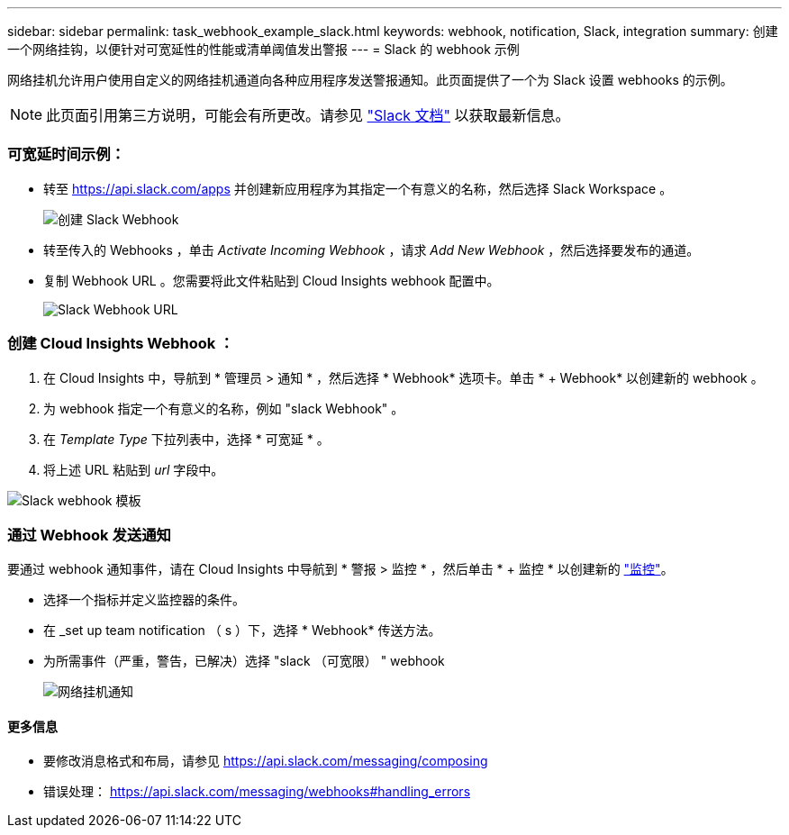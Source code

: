 ---
sidebar: sidebar 
permalink: task_webhook_example_slack.html 
keywords: webhook, notification, Slack, integration 
summary: 创建一个网络挂钩，以便针对可宽延性的性能或清单阈值发出警报 
---
= Slack 的 webhook 示例


[role="lead"]
网络挂机允许用户使用自定义的网络挂机通道向各种应用程序发送警报通知。此页面提供了一个为 Slack 设置 webhooks 的示例。


NOTE: 此页面引用第三方说明，可能会有所更改。请参见 link:https://slack.com/help/articles/115005265063-Incoming-webhooks-for-Slack["Slack 文档"] 以获取最新信息。



=== 可宽延时间示例：

* 转至 https://api.slack.com/apps[] 并创建新应用程序为其指定一个有意义的名称，然后选择 Slack Workspace 。
+
image:Webhooks_Slack_Create_Webhook.png["创建 Slack Webhook"]

* 转至传入的 Webhooks ，单击 _Activate Incoming Webhook_ ，请求 _Add New Webhook_ ，然后选择要发布的通道。
* 复制 Webhook URL 。您需要将此文件粘贴到 Cloud Insights webhook 配置中。
+
image:Webhook_Slack_Config.jpg["Slack Webhook URL"]





=== 创建 Cloud Insights Webhook ：

. 在 Cloud Insights 中，导航到 * 管理员 > 通知 * ，然后选择 * Webhook* 选项卡。单击 * + Webhook* 以创建新的 webhook 。
. 为 webhook 指定一个有意义的名称，例如 "slack Webhook" 。
. 在 _Template Type_ 下拉列表中，选择 * 可宽延 * 。
. 将上述 URL 粘贴到 _url_ 字段中。


image:Webhooks-Slack_example.png["Slack webhook 模板"]



=== 通过 Webhook 发送通知

要通过 webhook 通知事件，请在 Cloud Insights 中导航到 * 警报 > 监控 * ，然后单击 * + 监控 * 以创建新的 link:task_create_monitor.html["监控"]。

* 选择一个指标并定义监控器的条件。
* 在 _set up team notification （ s ）下，选择 * Webhook* 传送方法。
* 为所需事件（严重，警告，已解决）选择 "slack （可宽限） " webhook
+
image:Webhooks_Slack_Notifications.png["网络挂机通知"]





==== 更多信息

* 要修改消息格式和布局，请参见 https://api.slack.com/messaging/composing[]
* 错误处理： https://api.slack.com/messaging/webhooks#handling_errors[]

